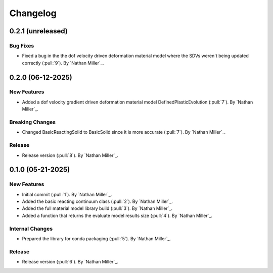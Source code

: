 .. _changelog:


#########
Changelog
#########

******************
0.2.1 (unreleased)
******************

Bug Fixes
=========
- Fixed a bug in the the dof velocity driven deformation material model where the SDVs weren't being updated correctly (:pull:`9`). By `Nathan Miller`_.

******************
0.2.0 (06-12-2025)
******************

New Features
============
- Added a dof velocity gradient driven deformation material model DefinedPlasticEvolution (:pull:`7`). By `Nathan Miller`_.

Breaking Changes
================
- Changed BasicReactingSolid to BasicSolid since it is more accurate (:pull:`7`). By `Nathan Miller`_.

Release
=======
- Release version (:pull:`8`). By `Nathan Miller`_.

******************
0.1.0 (05-21-2025)
******************

New Features
============
- Initial commit (:pull:`1`). By `Nathan Miller`_.
- Added the basic reacting continuum class (:pull:`2`). By `Nathan Miller`_.
- Added the full material model library build (:pull:`3`). By `Nathan Miller`_.
- Added a function that returns the evaluate model results size (:pull:`4`). By `Nathan Miller`_.

Internal Changes
================
- Prepared the library for conda packaging (:pull:`5`). By `Nathan Miller`_.


Release
=======
- Release version (:pull:`6`). By `Nathan Miller`_.
